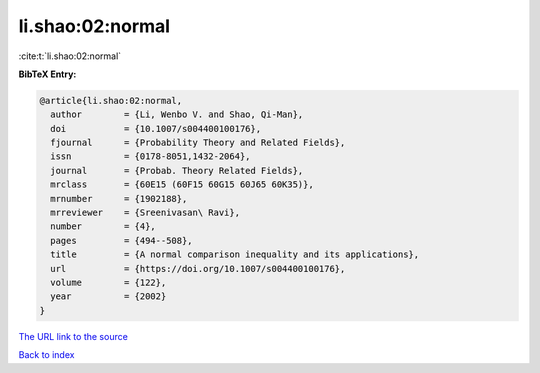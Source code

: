 li.shao:02:normal
=================

:cite:t:`li.shao:02:normal`

**BibTeX Entry:**

.. code-block:: bibtex

   @article{li.shao:02:normal,
     author        = {Li, Wenbo V. and Shao, Qi-Man},
     doi           = {10.1007/s004400100176},
     fjournal      = {Probability Theory and Related Fields},
     issn          = {0178-8051,1432-2064},
     journal       = {Probab. Theory Related Fields},
     mrclass       = {60E15 (60F15 60G15 60J65 60K35)},
     mrnumber      = {1902188},
     mrreviewer    = {Sreenivasan\ Ravi},
     number        = {4},
     pages         = {494--508},
     title         = {A normal comparison inequality and its applications},
     url           = {https://doi.org/10.1007/s004400100176},
     volume        = {122},
     year          = {2002}
   }

`The URL link to the source <https://doi.org/10.1007/s004400100176>`__


`Back to index <../By-Cite-Keys.html>`__
